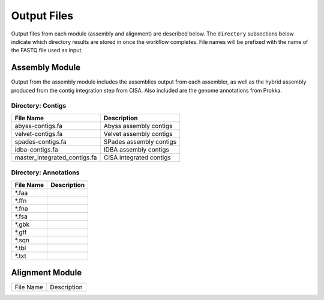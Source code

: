 Output Files
============
Output files from each module (assembly and alignment) are described below. The ``directory`` subsections below indicate which directory results are stored in once the workflow completes. File names will be prefixed with the name of the FASTQ file used as input.

Assembly Module
---------------
Output from the assembly module includes the assemblies output from each assembler, as well as the hybrid assembly produced from the contig integration step from CISA. Also included are the genome annotations from Prokka.

Directory: Contigs
~~~~~~~~~~~~~~~~~~
============================ ===============================================================
File Name                    Description
============================ ===============================================================
abyss-contigs.fa             Abyss assembly contigs
velvet-contigs.fa	     Velvet assembly contigs
spades-contigs.fa            SPades assembly contigs
idba-contigs.fa              IDBA assembly contigs
master_integrated_contigs.fa CISA integrated contigs
============================ ===============================================================

Directory: Annotations
~~~~~~~~~~~~~~~~~~~~~~
========= ===============================================================
File Name                    Description
========= ===============================================================
*.faa
*.ffn
*.fna
*.fsa
*.gbk
*.gff
*.sqn
*.tbl
*.txt
========= ===============================================================

Alignment Module
----------------

============================ ===============================================================
File Name                    Description
============================ ===============================================================





============================ ===============================================================
